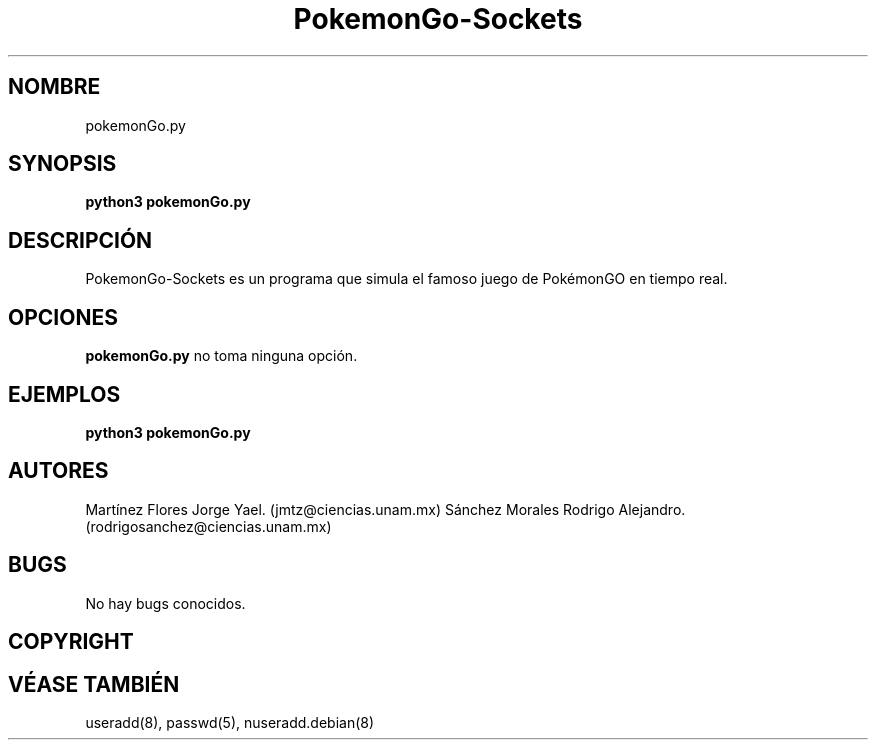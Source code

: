 .\"*******************************************************************
.\" Manual para PokemonGo-Sockets.
.\"*******************************************************************
.\" Comprimir este archivo con gzip:
.\" gzip PokemonGo-Sockets.1
.\" Como superusuario mover el comprimido en su ubicación adecuada.
.\" mv ./PokemonGo-Sockets.1.gz /usr/share/man/es/man1
.\" Ahora, ya podemos hacer referencia con:
.\" man PokemonGo-Sockets.1

.TH PokemonGo\-Sockets 8 "11 Dec 2018" "Versión 1.0" "Manual para PokemonGo\-Sockets"

.SH NOMBRE
pokemonGo.py

.SH SYNOPSIS
\fBpython3 pokemonGo.py\fP

.SH DESCRIPCIÓN
PokemonGo-Sockets es un programa que simula el famoso juego de PokémonGO en tiempo real.

.SH OPCIONES
\fBpokemonGo.py\fP no toma ninguna opción.

.SH EJEMPLOS
\fBpython3 pokemonGo.py\fP

.SH AUTORES
Martínez Flores Jorge Yael. (jmtz@ciencias.unam.mx)
Sánchez Morales Rodrigo Alejandro. (rodrigosanchez@ciencias.unam.mx)


.SH BUGS
No hay bugs conocidos.

.SH COPYRIGHT

.SH VÉASE TAMBIÉN
.\" Miscellaneous (including macro packages and conventions).
useradd(8), passwd(5), nuseradd.debian(8)